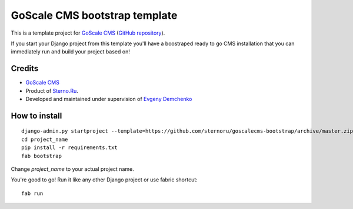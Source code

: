 GoScale CMS bootstrap template
==============================

This is a template project for `GoScale CMS <http://goscalecms.com>`_ (`GitHub repository <https://github.com/sternoru/goscalecms>`_).

If you start your Django project from this template you'll have a boostraped ready to go CMS installation that you can immediately run and build your project based on!

Credits
-------

* `GoScale CMS <http://goscalecms.com>`_
* Product of `Sterno.Ru <http://sterno.ru/en/>`_.
* Developed and maintained under supervision of `Evgeny Demchenko <https://github.com/littlepea>`_

How to install
--------------
::

    django-admin.py startproject --template=https://github.com/sternoru/goscalecms-bootstrap/archive/master.zip --extension=py,md,rst project_name
    cd project_name
    pip install -r requirements.txt
    fab bootstrap

Change `project_name` to your actual project name.

You're good to go!
Run it like any other Django project or use fabric shortcut::

    fab run
